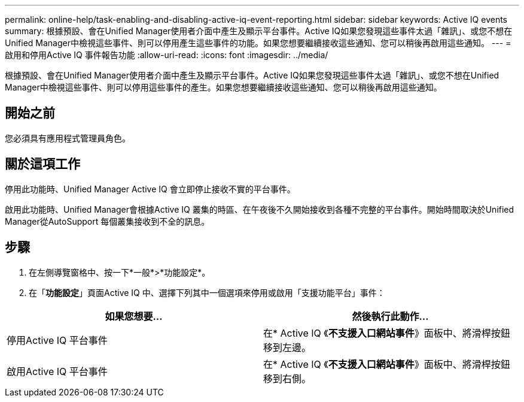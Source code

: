 ---
permalink: online-help/task-enabling-and-disabling-active-iq-event-reporting.html 
sidebar: sidebar 
keywords: Active IQ events 
summary: 根據預設、會在Unified Manager使用者介面中產生及顯示平台事件。Active IQ如果您發現這些事件太過「雜訊」、或您不想在Unified Manager中檢視這些事件、則可以停用產生這些事件的功能。如果您想要繼續接收這些通知、您可以稍後再啟用這些通知。 
---
= 啟用和停用Active IQ 事件報告功能
:allow-uri-read: 
:icons: font
:imagesdir: ../media/


[role="lead"]
根據預設、會在Unified Manager使用者介面中產生及顯示平台事件。Active IQ如果您發現這些事件太過「雜訊」、或您不想在Unified Manager中檢視這些事件、則可以停用這些事件的產生。如果您想要繼續接收這些通知、您可以稍後再啟用這些通知。



== 開始之前

您必須具有應用程式管理員角色。



== 關於這項工作

停用此功能時、Unified Manager Active IQ 會立即停止接收不實的平台事件。

啟用此功能時、Unified Manager會根據Active IQ 叢集的時區、在午夜後不久開始接收到各種不完整的平台事件。開始時間取決於Unified Manager從AutoSupport 每個叢集接收到不全的訊息。



== 步驟

. 在左側導覽窗格中、按一下*一般*>*功能設定*。
. 在「*功能設定*」頁面Active IQ 中、選擇下列其中一個選項來停用或啟用「支援功能平台」事件：


[cols="2*"]
|===
| 如果您想要... | 然後執行此動作... 


 a| 
停用Active IQ 平台事件
 a| 
在* Active IQ 《*不支援入口網站事件*》面板中、將滑桿按鈕移到左邊。



 a| 
啟用Active IQ 平台事件
 a| 
在* Active IQ 《*不支援入口網站事件*》面板中、將滑桿按鈕移到右側。

|===